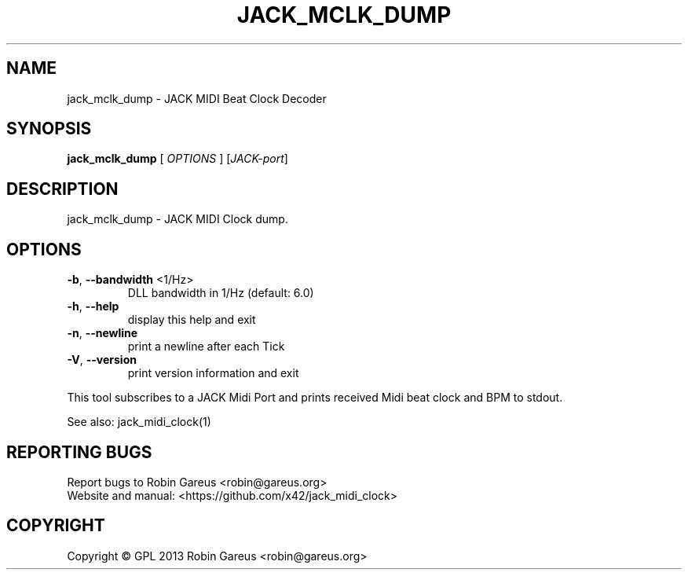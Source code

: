 .\" DO NOT MODIFY THIS FILE!  It was generated by help2man 1.40.4.
.TH JACK_MCLK_DUMP "1" "May 2013" "jack_mclk_dump version v0.4.1" "User Commands"
.SH NAME
jack_mclk_dump \- JACK MIDI Beat Clock Decoder
.SH SYNOPSIS
.B jack_mclk_dump
[ \fIOPTIONS \fR] [\fIJACK-port\fR]
.SH DESCRIPTION
jack_mclk_dump \- JACK MIDI Clock dump.
.SH OPTIONS
.TP
\fB\-b\fR, \fB\-\-bandwidth\fR <1/Hz>
DLL bandwidth in 1/Hz (default: 6.0)
.TP
\fB\-h\fR, \fB\-\-help\fR
display this help and exit
.TP
\fB\-n\fR, \fB\-\-newline\fR
print a newline after each Tick
.TP
\fB\-V\fR, \fB\-\-version\fR
print version information and exit
.PP
This tool subscribes to a JACK Midi Port and prints received Midi
beat clock and BPM to stdout.
.PP
See also: jack_midi_clock(1)
.SH "REPORTING BUGS"
Report bugs to Robin Gareus <robin@gareus.org>
.br
Website and manual: <https://github.com/x42/jack_midi_clock>
.SH COPYRIGHT
Copyright \(co GPL 2013 Robin Gareus <robin@gareus.org>
